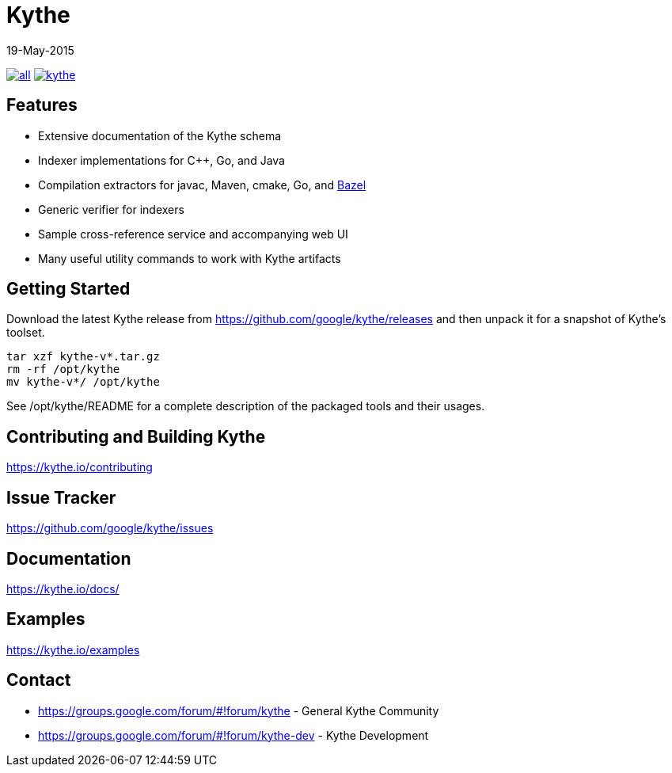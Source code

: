 ////
Copyright 2015 Google Inc. All rights reserved.

Licensed under the Apache License, Version 2.0 (the "License");
you may not use this file except in compliance with the License.
You may obtain a copy of the License at

  http://www.apache.org/licenses/LICENSE-2.0

Unless required by applicable law or agreed to in writing, software
distributed under the License is distributed on an "AS IS" BASIS,
WITHOUT WARRANTIES OR CONDITIONS OF ANY KIND, either express or implied.
See the License for the specific language governing permissions and
limitations under the License.
////

= Kythe
19-May-2015


image:https://img.shields.io/github/release/google/kythe/all.svg[link=https://github.com/google/kythe/releases]
image:https://img.shields.io/github/license/google/kythe.svg[link=https://github.com/google/kythe/blob/master/LICENSE]

== Features

* Extensive documentation of the Kythe schema
* Indexer implementations for C++, Go, and Java
* Compilation extractors for javac, Maven, cmake, Go, and link:http://bazel.io/[Bazel]
* Generic verifier for indexers
* Sample cross-reference service and accompanying web UI
* Many useful utility commands to work with Kythe artifacts

== Getting Started

Download the latest Kythe release from https://github.com/google/kythe/releases
and then unpack it for a snapshot of Kythe's toolset.

[source,shell]
----
tar xzf kythe-v*.tar.gz
rm -rf /opt/kythe
mv kythe-v*/ /opt/kythe
----

See /opt/kythe/README for a complete description of the packaged tools and their
usages.

== Contributing and Building Kythe

https://kythe.io/contributing

== Issue Tracker

https://github.com/google/kythe/issues

== Documentation

https://kythe.io/docs/

== Examples

https://kythe.io/examples

== Contact

 - https://groups.google.com/forum/#!forum/kythe - General Kythe Community
 - https://groups.google.com/forum/#!forum/kythe-dev - Kythe Development
